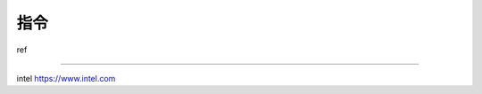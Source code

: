 指令
================================================

ref

--------------------------------------

intel https://www.intel.com